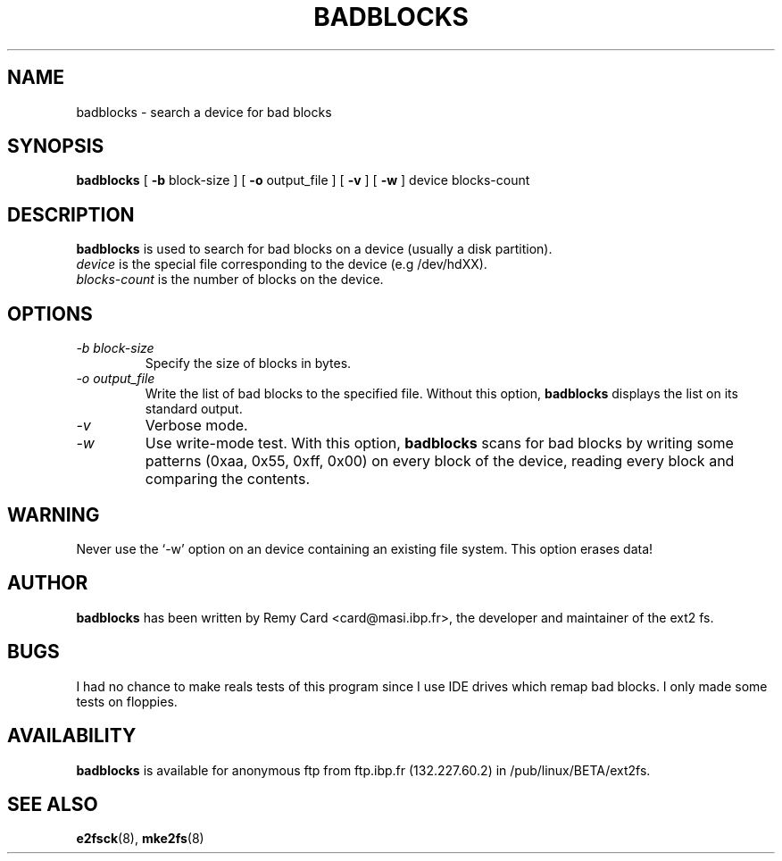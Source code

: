 .\" -*- nroff -*-
.TH BADBLOCKS 8 "March 1994" "Version 0.5"
.SH NAME
badblocks \- search a device for bad blocks
.SH SYNOPSIS
.B badblocks
[
.B \-b
block-size
]
[
.B \-o
output_file
]
[
.B \-v
]
[
.B \-w
]
device
blocks-count
.SH DESCRIPTION
.B badblocks
is used to search for bad blocks on a device (usually a disk partition).
.br
.I device
is the special file corresponding to the device (e.g /dev/hdXX).
.br
.I blocks-count
is the number of blocks on the device.
.SH OPTIONS
.TP
.I -b block-size
Specify the size of blocks in bytes.
.TP
.I -o output_file
Write the list of bad blocks to the specified file. Without this option,
.B badblocks
displays the list on its standard output.
.TP
.I -v
Verbose mode.
.TP
.I -w
Use write-mode test. With this option,
.B badblocks
scans for bad blocks by writing some patterns (0xaa, 0x55, 0xff, 0x00) on
every block of the device, reading every block and comparing the contents.
.SH WARNING
Never use the `-w' option on an device containing an existing file system.
This option erases data!
.SH AUTHOR
.B badblocks
has been written by Remy Card <card@masi.ibp.fr>, the developer and maintainer
of the ext2 fs.
.SH BUGS
I had no chance to make reals tests of this program since I use IDE drives
which remap bad blocks. I only made some tests on floppies.
.SH AVAILABILITY
.B badblocks
is available for anonymous ftp from ftp.ibp.fr (132.227.60.2) in
/pub/linux/BETA/ext2fs.
.SH SEE ALSO
.BR e2fsck (8),
.BR mke2fs (8)
